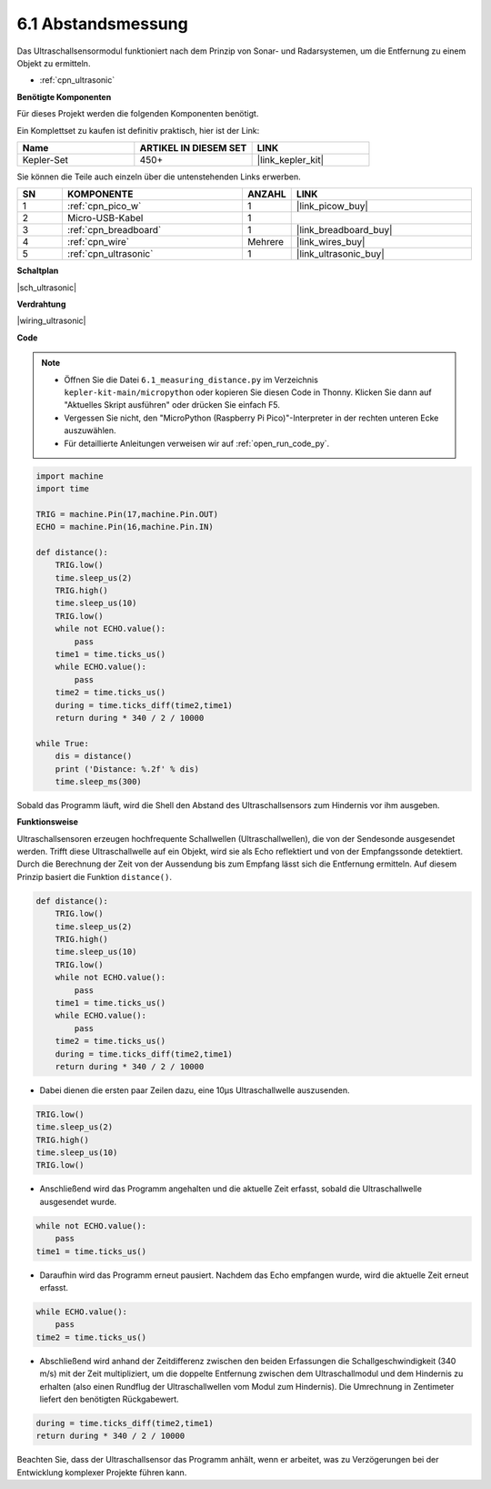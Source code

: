 .. _py_ultrasonic:

6.1 Abstandsmessung
======================================

Das Ultraschallsensormodul funktioniert nach dem Prinzip von Sonar- und Radarsystemen, um die Entfernung zu einem Objekt zu ermitteln.

* :ref:`cpn_ultrasonic`

**Benötigte Komponenten**

Für dieses Projekt werden die folgenden Komponenten benötigt.

Ein Komplettset zu kaufen ist definitiv praktisch, hier ist der Link:

.. list-table::
    :widths: 20 20 20
    :header-rows: 1

    *   - Name	
        - ARTIKEL IN DIESEM SET
        - LINK
    *   - Kepler-Set	
        - 450+
        - |link_kepler_kit|

Sie können die Teile auch einzeln über die untenstehenden Links erwerben.


.. list-table::
    :widths: 5 20 5 20
    :header-rows: 1

    *   - SN
        - KOMPONENTE
        - ANZAHL
        - LINK

    *   - 1
        - :ref:`cpn_pico_w`
        - 1
        - |link_picow_buy|
    *   - 2
        - Micro-USB-Kabel
        - 1
        -
    *   - 3
        - :ref:`cpn_breadboard`
        - 1
        - |link_breadboard_buy|
    *   - 4
        - :ref:`cpn_wire`
        - Mehrere
        - |link_wires_buy|
    *   - 5
        - :ref:`cpn_ultrasonic`
        - 1
        - |link_ultrasonic_buy|

**Schaltplan**

|sch_ultrasonic|

**Verdrahtung**

|wiring_ultrasonic|

**Code**

.. note::

    * Öffnen Sie die Datei ``6.1_measuring_distance.py`` im Verzeichnis ``kepler-kit-main/micropython`` oder kopieren Sie diesen Code in Thonny. Klicken Sie dann auf "Aktuelles Skript ausführen" oder drücken Sie einfach F5.

    * Vergessen Sie nicht, den "MicroPython (Raspberry Pi Pico)"-Interpreter in der rechten unteren Ecke auszuwählen. 

    * Für detaillierte Anleitungen verweisen wir auf :ref:`open_run_code_py`.

.. code-block:: python

    import machine
    import time

    TRIG = machine.Pin(17,machine.Pin.OUT)
    ECHO = machine.Pin(16,machine.Pin.IN)

    def distance():
        TRIG.low()
        time.sleep_us(2)
        TRIG.high()
        time.sleep_us(10)
        TRIG.low()
        while not ECHO.value():
            pass
        time1 = time.ticks_us()
        while ECHO.value():
            pass
        time2 = time.ticks_us()
        during = time.ticks_diff(time2,time1)
        return during * 340 / 2 / 10000

    while True:
        dis = distance()
        print ('Distance: %.2f' % dis)
        time.sleep_ms(300)

Sobald das Programm läuft, wird die Shell den Abstand des Ultraschallsensors zum Hindernis vor ihm ausgeben.

**Funktionsweise**

Ultraschallsensoren erzeugen hochfrequente Schallwellen (Ultraschallwellen), die von der Sendesonde ausgesendet werden. Trifft diese Ultraschallwelle auf ein Objekt, wird sie als Echo reflektiert und von der Empfangssonde detektiert. Durch die Berechnung der Zeit von der Aussendung bis zum Empfang lässt sich die Entfernung ermitteln. Auf diesem Prinzip basiert die Funktion ``distance()``.

.. code-block:: python

    def distance():
        TRIG.low()
        time.sleep_us(2)
        TRIG.high()
        time.sleep_us(10)
        TRIG.low()
        while not ECHO.value():
            pass
        time1 = time.ticks_us()
        while ECHO.value():
            pass
        time2 = time.ticks_us()
        during = time.ticks_diff(time2,time1)
        return during * 340 / 2 / 10000

* Dabei dienen die ersten paar Zeilen dazu, eine 10µs Ultraschallwelle auszusenden.

.. code-block:: python

    TRIG.low()
    time.sleep_us(2)
    TRIG.high()
    time.sleep_us(10)
    TRIG.low()

* Anschließend wird das Programm angehalten und die aktuelle Zeit erfasst, sobald die Ultraschallwelle ausgesendet wurde.

.. code-block:: python

        while not ECHO.value():
            pass
        time1 = time.ticks_us()

* Daraufhin wird das Programm erneut pausiert. Nachdem das Echo empfangen wurde, wird die aktuelle Zeit erneut erfasst.

.. code-block:: python

        while ECHO.value():
            pass
        time2 = time.ticks_us()

* Abschließend wird anhand der Zeitdifferenz zwischen den beiden Erfassungen die Schallgeschwindigkeit (340 m/s) mit der Zeit multipliziert, um die doppelte Entfernung zwischen dem Ultraschallmodul und dem Hindernis zu erhalten (also einen Rundflug der Ultraschallwellen vom Modul zum Hindernis). Die Umrechnung in Zentimeter liefert den benötigten Rückgabewert.

.. code-block:: python

        during = time.ticks_diff(time2,time1)
        return during * 340 / 2 / 10000

Beachten Sie, dass der Ultraschallsensor das Programm anhält, wenn er arbeitet, was zu Verzögerungen bei der Entwicklung komplexer Projekte führen kann.

